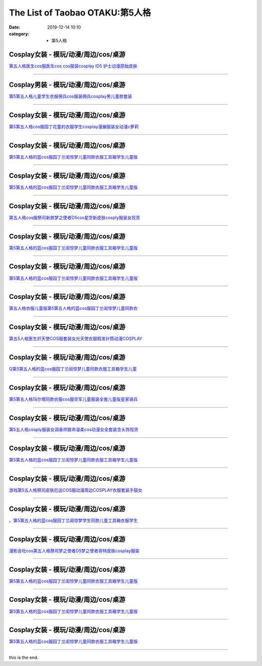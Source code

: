 The List of Taobao OTAKU:第5人格
#################################

:date: 2019-12-14 10:10
:category: + 第5人格

Cosplay女装 - 模玩/动漫/周边/cos/桌游
======================================================

.. image:: https://img.alicdn.com/bao/uploaded/i2/1959190889/O1CN01AWCx7D1IRCgDlKvsh_!!0-item_pic.jpg_300x300
   :alt: 第五人格医生cos服医生cos cos服装cosplay ID5 护士动漫原始皮肤

\ `第五人格医生cos服医生cos cos服装cosplay ID5 护士动漫原始皮肤 <//s.click.taobao.com/t?e=m%3D2%26s%3DWyTg8I0jfBgcQipKwQzePOeEDrYVVa64lwnaF1WLQxlyINtkUhsv0MWMlkrbEdI%2BgiAiJ5aFdrqbDNFqysmgm1%2BqIKQJ3JXRtMoTPL9YJHaTRAJy7E%2FdnkeSfk%2FNwBd41GPduzu4oNqSrZRioMyTCtzjEnKWiXEOotYzDcQ4SzJrgjAxE6YN4rvqGVCxGVrlECGFbEmW6rE%2Bt%2FWoUq%2FI12dvefvtgkwCIYULNg46oBA%3D&scm=null&pvid=100_11.229.171.229_34205_7091576324898638336&app_pvid=59590_11.132.118.141_515_1576324898634&ptl=floorId:2836;originalFloorId:2836;pvid:100_11.229.171.229_34205_7091576324898638336;app_pvid:59590_11.132.118.141_515_1576324898634&xId=ueuwxReMi9q2tJZG3PwyORagEXzPup64LunQsQqeGP2fZkgjYT5ggUumB0KFQfLg3Am9fX6g7gs2g5PZRIpSoM&union_lens=lensId%3A0b84768d_a5f0_16f04491f7e_44dd>`__

------------------------

Cosplay男装 - 模玩/动漫/周边/cos/桌游
======================================================

.. image:: https://img.alicdn.com/bao/uploaded/i2/2200712247234/O1CN01KBTNp123JDfBzuHlX_!!2200712247234.jpg_300x300
   :alt: 第5第五人格儿童学生衣服佣兵cos服装佣兵cosplay男儿童款套装

\ `第5第五人格儿童学生衣服佣兵cos服装佣兵cosplay男儿童款套装 <//s.click.taobao.com/t?e=m%3D2%26s%3DepkIFqU1DwMcQipKwQzePOeEDrYVVa64lwnaF1WLQxlyINtkUhsv0MWMlkrbEdI%2BgiAiJ5aFdrqbDNFqysmgm1%2BqIKQJ3JXRtMoTPL9YJHaTRAJy7E%2FdnkeSfk%2FNwBd41GPduzu4oNoHavl%2FAoKM%2FU2mtneGc3xxOemaFM5tHHZ4CTHdso7N%2BxINECFosrZX%2BnVJbCClvX%2FnSvC%2By5PIYWAhzz2m%2BqcqcSpj5qSCmbA%3D&scm=null&pvid=100_11.229.171.229_34205_7091576324898638336&app_pvid=59590_11.132.118.141_515_1576324898634&ptl=floorId:2836;originalFloorId:2836;pvid:100_11.229.171.229_34205_7091576324898638336;app_pvid:59590_11.132.118.141_515_1576324898634&xId=jJ9TdeeQAKiBIVBWGauoJzlVG9JOdh5B4JdLCaYdbwsIcSgOnQcmpbLRhlue2EXfv56Q5rz4H3t4DDhmjv0GnC&union_lens=lensId%3A0b84768d_a5f0_16f04491f7e_44de>`__

------------------------

Cosplay女装 - 模玩/动漫/周边/cos/桌游
======================================================

.. image:: https://img.alicdn.com/bao/uploaded/i2/2200712247234/O1CN01tqEEub23JDfALmLIg_!!2200712247234.jpg_300x300
   :alt: 第5第五人格cos服园丁花童的衣服学生cosplay漫展服装女动漫c萝莉

\ `第5第五人格cos服园丁花童的衣服学生cosplay漫展服装女动漫c萝莉 <//s.click.taobao.com/t?e=m%3D2%26s%3DbbnckkYpnPEcQipKwQzePOeEDrYVVa64lwnaF1WLQxlyINtkUhsv0MWMlkrbEdI%2BgiAiJ5aFdrqbDNFqysmgm1%2BqIKQJ3JXRtMoTPL9YJHaTRAJy7E%2FdnkeSfk%2FNwBd41GPduzu4oNoHavl%2FAoKM%2FU2mtneGc3xxOemaFM5tHHZ4CTHdso7N%2BxINECFosrZX2aoP2YkPoJKEfAN7zMpC%2FmAhzz2m%2BqcqcSpj5qSCmbA%3D&scm=null&pvid=100_11.229.171.229_34205_7091576324898638336&app_pvid=59590_11.132.118.141_515_1576324898634&ptl=floorId:2836;originalFloorId:2836;pvid:100_11.229.171.229_34205_7091576324898638336;app_pvid:59590_11.132.118.141_515_1576324898634&xId=J71BH5SCiP5cKEACEKxFUbkndShPw6zul3JlYOqBeNSevMz5vgc5jukBcmLxB6CZ7pgMmu1qAOL9Tm9m7TdIr&union_lens=lensId%3A0b84768d_a5f0_16f04491f7e_44df>`__

------------------------

Cosplay女装 - 模玩/动漫/周边/cos/桌游
======================================================

.. image:: https://img.alicdn.com/bao/uploaded/i1/1816676792/O1CN01x69o7Q202meSeEPnr_!!0-item_pic.jpg_300x300
   :alt: 第5第五人格的蓝cos服园丁兰闺惊梦儿童同款衣服工具箱学生儿童版

\ `第5第五人格的蓝cos服园丁兰闺惊梦儿童同款衣服工具箱学生儿童版 <//s.click.taobao.com/t?e=m%3D2%26s%3DlVWm%2F6NVjS8cQipKwQzePOeEDrYVVa64r4ll3HtqqoxyINtkUhsv0MWMlkrbEdI%2BgiAiJ5aFdrqbDNFqysmgm1%2BqIKQJ3JXRtMoTPL9YJHaTRAJy7E%2FdnkeSfk%2FNwBd41GPduzu4oNrC3bUZTFvzLlaI8NBAyToootYzDcQ4SzIk3ajAyOG5%2FJEFJbIogejmjWG4a7fMAyo1oAmrGUrfKrB76KjGHy1%2FxiXvDf8DaRs%3D&scm=null&pvid=100_11.229.171.229_34205_7091576324898638336&app_pvid=59590_11.132.118.141_515_1576324898634&ptl=floorId:2836;originalFloorId:2836;pvid:100_11.229.171.229_34205_7091576324898638336;app_pvid:59590_11.132.118.141_515_1576324898634&xId=CN2UfAPNInZtriMu1XcVF6yORLcdCgbi9Ap53RVpuTbXDthKBcqFOBzsV8Bus47EnUSpNx0HrD264r43bQHWUf&union_lens=lensId%3A0b84768d_a5f0_16f04491f7e_44e0>`__

------------------------

Cosplay女装 - 模玩/动漫/周边/cos/桌游
======================================================

.. image:: https://img.alicdn.com/bao/uploaded/i3/2206366676491/O1CN01V8DEM91xovPvgZ0xn_!!2206366676491.jpg_300x300
   :alt: 第5第五人格的蓝cos服园丁兰闺惊梦儿童同款衣服工具箱学生儿童版

\ `第5第五人格的蓝cos服园丁兰闺惊梦儿童同款衣服工具箱学生儿童版 <//s.click.taobao.com/t?e=m%3D2%26s%3DxdpxXKs5OmMcQipKwQzePOeEDrYVVa64lwnaF1WLQxlyINtkUhsv0MWMlkrbEdI%2BgiAiJ5aFdrqbDNFqysmgm1%2BqIKQJ3JXRtMoTPL9YJHaTRAJy7E%2FdnkeSfk%2FNwBd41GPduzu4oNpaieb2Yi8bh1HveckdlaCMOemaFM5tHHZ4CTHdso7N%2B6v%2BPg2xkvAjb1LRUqWpMy8zahalcZ3M9mAhzz2m%2BqcqcSpj5qSCmbA%3D&scm=null&pvid=100_11.229.171.229_34205_7091576324898638336&app_pvid=59590_11.132.118.141_515_1576324898634&ptl=floorId:2836;originalFloorId:2836;pvid:100_11.229.171.229_34205_7091576324898638336;app_pvid:59590_11.132.118.141_515_1576324898634&xId=PzaY6RGuXxtxnGNcxq1drbBHwsgW3u0fbjlJe5L7Dq0akFRGKI2Ux2Pee1cUQLZj6lkUpdBQilNac5v6lke00p&union_lens=lensId%3A0b84768d_a5f0_16f04491f7e_44e1>`__

------------------------

Cosplay女装 - 模玩/动漫/周边/cos/桌游
======================================================

.. image:: https://img.alicdn.com/bao/uploaded/i4/2200738548914/O1CN01gNznh82Fif6RJn4Ti_!!0-item_pic.jpg_300x300
   :alt: 第五人格cos服祭司新款梦之使者D5cos星空新皮肤cosply服装女现货

\ `第五人格cos服祭司新款梦之使者D5cos星空新皮肤cosply服装女现货 <//s.click.taobao.com/t?e=m%3D2%26s%3DgNS1FxO9EuQcQipKwQzePOeEDrYVVa64lwnaF1WLQxlyINtkUhsv0MWMlkrbEdI%2BgiAiJ5aFdrqbDNFqysmgm1%2BqIKQJ3JXRtMoTPL9YJHaTRAJy7E%2FdnkeSfk%2FNwBd41GPduzu4oNoHavl%2FAoKM%2Fe3955DH2LXdOemaFM5tHHZIVEiHQ62N5LVgCn4cffwi0bHwM5Iw9YXhe%2F2BSERtIjM%2FozdaZ9tiZ295%2B%2B2CTAIhhQs2DjqgEA%3D%3D&scm=null&pvid=100_11.229.171.229_34205_7091576324898638336&app_pvid=59590_11.132.118.141_515_1576324898634&ptl=floorId:2836;originalFloorId:2836;pvid:100_11.229.171.229_34205_7091576324898638336;app_pvid:59590_11.132.118.141_515_1576324898634&xId=2j8SyqjKrGdxGEOHGMLsaTk4oG83Uv0CBnNidxMDMs8K1aOTxNp3WdsosT504XO5Tr2ghmDNKaFmVxHi6eo42h&union_lens=lensId%3A0b84768d_a5f0_16f04491f7e_44e2>`__

------------------------

Cosplay女装 - 模玩/动漫/周边/cos/桌游
======================================================

.. image:: https://img.alicdn.com/bao/uploaded/i1/2206579691804/O1CN01WKzIHc1PCH4beiL4X_!!0-item_pic.jpg_300x300
   :alt: 第5第五人格的蓝cos服园丁兰闺惊梦儿童同款衣服工具箱学生儿童版

\ `第5第五人格的蓝cos服园丁兰闺惊梦儿童同款衣服工具箱学生儿童版 <//s.click.taobao.com/t?e=m%3D2%26s%3D%2F3x4lMQ%2FmWkcQipKwQzePOeEDrYVVa64lwnaF1WLQxlyINtkUhsv0MWMlkrbEdI%2BgiAiJ5aFdrqbDNFqysmgm1%2BqIKQJ3JXRtMoTPL9YJHaTRAJy7E%2FdnkeSfk%2FNwBd41GPduzu4oNpunXGWDJigAdF45xgvC%2BlXOemaFM5tHHZ4CTHdso7N%2B6v%2BPg2xkvAjHMebxrIQlhWBfiYbG9uObWAhzz2m%2BqcqcSpj5qSCmbA%3D&scm=null&pvid=100_11.229.171.229_34205_7091576324898638336&app_pvid=59590_11.132.118.141_515_1576324898634&ptl=floorId:2836;originalFloorId:2836;pvid:100_11.229.171.229_34205_7091576324898638336;app_pvid:59590_11.132.118.141_515_1576324898634&xId=zIe7j81X6WoXLlhC7hN3ORKaUkhyixNpVt2yEutjTdlqKxH6td9IMnVFUJoepXXStGTBRNM29wvoPJelSKppBL&union_lens=lensId%3A0b84768d_a5f0_16f04491f7e_44e3>`__

------------------------

Cosplay女装 - 模玩/动漫/周边/cos/桌游
======================================================

.. image:: https://img.alicdn.com/bao/uploaded/i1/2282820798/O1CN01DzMMIs1HlWctka7RW_!!2282820798.jpg_300x300
   :alt: 第5第五人格的蓝cos服园丁兰闺惊梦儿童同款衣服工具箱学生儿童版

\ `第5第五人格的蓝cos服园丁兰闺惊梦儿童同款衣服工具箱学生儿童版 <//s.click.taobao.com/t?e=m%3D2%26s%3Dp0eDU%2BSUHLwcQipKwQzePOeEDrYVVa64lwnaF1WLQxlyINtkUhsv0MWMlkrbEdI%2BgiAiJ5aFdrqbDNFqysmgm1%2BqIKQJ3JXRtMoTPL9YJHaTRAJy7E%2FdnkeSfk%2FNwBd41GPduzu4oNqfkXNcWzzh8H7MQUBeXES1otYzDcQ4SzIk3ajAyOG5%2FIDrSBUlc2JDzB4lGSr3hl01oAmrGUrfKrB76KjGHy1%2FxiXvDf8DaRs%3D&scm=null&pvid=100_11.229.171.229_34205_7091576324898638336&app_pvid=59590_11.132.118.141_515_1576324898634&ptl=floorId:2836;originalFloorId:2836;pvid:100_11.229.171.229_34205_7091576324898638336;app_pvid:59590_11.132.118.141_515_1576324898634&xId=7le98izVnBLpx73X2W8UAQqjjc2XZv2jSPSZXSqng0hZfTbAwG8yZg6d6dUdwC2QX0R8wFGtVpVVBBw2FZY83y&union_lens=lensId%3A0b84768d_a5f0_16f04491f7e_44e4>`__

------------------------

Cosplay女装 - 模玩/动漫/周边/cos/桌游
======================================================

.. image:: https://img.alicdn.com/bao/uploaded/i3/2201434143244/O1CN01ZB1aOg1ZpnPJivqr9_!!0-item_pic.jpg_300x300
   :alt: 第五人格衣服儿童版第5第五人格的蓝cos服园丁兰闺惊梦儿童同款衣

\ `第五人格衣服儿童版第5第五人格的蓝cos服园丁兰闺惊梦儿童同款衣 <//s.click.taobao.com/t?e=m%3D2%26s%3DLQJdNcDaRgIcQipKwQzePOeEDrYVVa64lwnaF1WLQxlyINtkUhsv0MWMlkrbEdI%2BgiAiJ5aFdrqbDNFqysmgm1%2BqIKQJ3JXRtMoTPL9YJHaTRAJy7E%2FdnkeSfk%2FNwBd41GPduzu4oNpRt5tchuRyAPLmF1OZLIEiOemaFM5tHHZ4CTHdso7N%2B6v%2BPg2xkvAjj9Zrw4JcIXq2dRy%2FEt4LGWAhzz2m%2BqcqcSpj5qSCmbA%3D&scm=null&pvid=100_11.229.171.229_34205_7091576324898638336&app_pvid=59590_11.132.118.141_515_1576324898634&ptl=floorId:2836;originalFloorId:2836;pvid:100_11.229.171.229_34205_7091576324898638336;app_pvid:59590_11.132.118.141_515_1576324898634&xId=EIAxZ0hBtnf7cjCkNqKTUTBL0BIRc7wntbaBjgLOmzEpPsSxX3tTnu12FF9VIXzoAtVZoVcJ11PtFMyqDto7vu&union_lens=lensId%3A0b84768d_a5f0_16f04491f7e_44e5>`__

------------------------

Cosplay女装 - 模玩/动漫/周边/cos/桌游
======================================================

.. image:: https://img.alicdn.com/bao/uploaded/i1/3866036370/O1CN01f91ZFk1wvVW7CkRli_!!3866036370-0-pixelsss.jpg_300x300
   :alt: 第五5人格医生炽天使COS服套装女光天使衣服假发针筒动漫COSPLAY

\ `第五5人格医生炽天使COS服套装女光天使衣服假发针筒动漫COSPLAY <//s.click.taobao.com/t?e=m%3D2%26s%3DqIghbc5Ue9AcQipKwQzePOeEDrYVVa64lwnaF1WLQxlyINtkUhsv0MWMlkrbEdI%2BgiAiJ5aFdrqbDNFqysmgm1%2BqIKQJ3JXRtMoTPL9YJHaTRAJy7E%2FdnkeSfk%2FNwBd41GPduzu4oNqDk3G748%2BjIlQxPsM25OUgotYzDcQ4SzJrgjAxE6YN4til6G8YbNH%2BX9FaiiCCmVu52UYuFJqV52dvefvtgkwCIYULNg46oBA%3D&scm=null&pvid=100_11.229.171.229_34205_7091576324898638336&app_pvid=59590_11.132.118.141_515_1576324898634&ptl=floorId:2836;originalFloorId:2836;pvid:100_11.229.171.229_34205_7091576324898638336;app_pvid:59590_11.132.118.141_515_1576324898634&xId=iaAQXIGjyEtQQzTI97gxpc0Dd8HB4SU0n7kiHlDqLqWQaI76s201rctjtwpk9ZHwUR79ooRQkWxgv2EmNaQ1Gz&union_lens=lensId%3A0b84768d_a5f0_16f04491f7e_44e6>`__

------------------------

Cosplay女装 - 模玩/动漫/周边/cos/桌游
======================================================

.. image:: https://img.alicdn.com/bao/uploaded/i4/322119848/O1CN01ZfpbGY2McR1WsYMRn_!!322119848.jpg_300x300
   :alt: Q第5第五人格的蓝cos服园丁兰闺惊梦儿童同款衣服工具箱学生儿童

\ `Q第5第五人格的蓝cos服园丁兰闺惊梦儿童同款衣服工具箱学生儿童 <//s.click.taobao.com/t?e=m%3D2%26s%3D1LWJc%2BmsiRgcQipKwQzePOeEDrYVVa64lwnaF1WLQxlyINtkUhsv0MWMlkrbEdI%2BgiAiJ5aFdrqbDNFqysmgm1%2BqIKQJ3JXRtMoTPL9YJHaTRAJy7E%2FdnkeSfk%2FNwBd41GPduzu4oNqDRGAa6js4oODCGmyOcV4MC2TKqEFvn7gehppSckYlU2FVkXi3gzLKMGN1SaW%2Fyqcxebsy0ItuULsCD7VDBVy3omfkDJRs%2BhU%3D&scm=null&pvid=100_11.229.171.229_34205_7091576324898638336&app_pvid=59590_11.132.118.141_515_1576324898634&ptl=floorId:2836;originalFloorId:2836;pvid:100_11.229.171.229_34205_7091576324898638336;app_pvid:59590_11.132.118.141_515_1576324898634&xId=yBkvQsMxds6ayqVGFfHl9RIsrZxaW1toRWJJiacK18Wb8VcqMF6y9qazmAml4TZG0gqWviYMplxmuIJ6hSxqXc&union_lens=lensId%3A0b84768d_a5f0_16f04491f7e_44e7>`__

------------------------

Cosplay女装 - 模玩/动漫/周边/cos/桌游
======================================================

.. image:: https://img.alicdn.com/bao/uploaded/i2/2200568722069/O1CN01I9oqf21R9e22Vyh42_!!2200568722069.jpg_300x300
   :alt: 第5第五人格玛尔塔同款衣服cos服空军儿童服装全套儿童版皇家骑兵

\ `第5第五人格玛尔塔同款衣服cos服空军儿童服装全套儿童版皇家骑兵 <//s.click.taobao.com/t?e=m%3D2%26s%3DMMeyPaQl3BscQipKwQzePOeEDrYVVa64lwnaF1WLQxlyINtkUhsv0MWMlkrbEdI%2BgiAiJ5aFdrqbDNFqysmgm1%2BqIKQJ3JXRtMoTPL9YJHaTRAJy7E%2FdnkeSfk%2FNwBd41GPduzu4oNomyt3wsDoPjH9jTg%2BD7S0OOemaFM5tHHZ4CTHdso7N%2B6v%2BPg2xkvAjeK6eE8Au8tll0IobicYLFWAhzz2m%2BqcqcSpj5qSCmbA%3D&scm=null&pvid=100_11.229.171.229_34205_7091576324898638336&app_pvid=59590_11.132.118.141_515_1576324898634&ptl=floorId:2836;originalFloorId:2836;pvid:100_11.229.171.229_34205_7091576324898638336;app_pvid:59590_11.132.118.141_515_1576324898634&xId=d7kbeoVnrzvgkENFLJOERrvOwC1ILGOJuYlCAqfSpdnx5V7qkS9yUrbaNWU0ADQNYUuFhD8u4tKSnapNrHdcF0&union_lens=lensId%3A0b84768d_a5f0_16f04491f7e_44e8>`__

------------------------

Cosplay女装 - 模玩/动漫/周边/cos/桌游
======================================================

.. image:: https://img.alicdn.com/bao/uploaded/i1/2200738548914/O1CN01PDk4l52Fif6OYlBMq_!!0-item_pic.jpg_300x300
   :alt: 第5五人格cosply服装女调香师致命温柔cos动漫女全套装含头饰现货

\ `第5五人格cosply服装女调香师致命温柔cos动漫女全套装含头饰现货 <//s.click.taobao.com/t?e=m%3D2%26s%3DKW%2B8bKTJxF4cQipKwQzePOeEDrYVVa64lwnaF1WLQxlyINtkUhsv0MWMlkrbEdI%2BgiAiJ5aFdrqbDNFqysmgm1%2BqIKQJ3JXRtMoTPL9YJHaTRAJy7E%2FdnkeSfk%2FNwBd41GPduzu4oNoHavl%2FAoKM%2Fe3955DH2LXdOemaFM5tHHZIVEiHQ62N5LVgCn4cffwi0bHwM5Iw9YUTdv2hnL1d7bKKjRmFCTSdZ295%2B%2B2CTAIhhQs2DjqgEA%3D%3D&scm=null&pvid=100_11.229.171.229_34205_7091576324898638336&app_pvid=59590_11.132.118.141_515_1576324898634&ptl=floorId:2836;originalFloorId:2836;pvid:100_11.229.171.229_34205_7091576324898638336;app_pvid:59590_11.132.118.141_515_1576324898634&xId=1CaTogFvWxuv5E86gzQ4pupC0Z2PaaqODq3d5uIS6allJhG8eSZ3maRo4RjVLbuxVJ23RrN2CxzQnREYIqaDXC&union_lens=lensId%3A0b84768d_a5f0_16f04491f7e_44e9>`__

------------------------

Cosplay女装 - 模玩/动漫/周边/cos/桌游
======================================================

.. image:: https://img.alicdn.com/bao/uploaded/i2/2206604298526/O1CN01DIJWby2CqxQfgVU0p_!!0-item_pic.jpg_300x300
   :alt: 第5第五人格的蓝cos服园丁兰闺惊梦儿童同款衣服工具箱学生儿童版

\ `第5第五人格的蓝cos服园丁兰闺惊梦儿童同款衣服工具箱学生儿童版 <//s.click.taobao.com/t?e=m%3D2%26s%3DtvG57rnF9wwcQipKwQzePOeEDrYVVa64lwnaF1WLQxlyINtkUhsv0MWMlkrbEdI%2BgiAiJ5aFdrqbDNFqysmgm1%2BqIKQJ3JXRtMoTPL9YJHaTRAJy7E%2FdnkeSfk%2FNwBd41GPduzu4oNqbvimWzxqcUZW8%2BOZNSoUUOemaFM5tHHZ4CTHdso7N%2B6v%2BPg2xkvAjMeKOSWU%2B6LK8ByuoqNuRlWAhzz2m%2BqcqcSpj5qSCmbA%3D&scm=null&pvid=100_11.229.171.229_34205_7091576324898638336&app_pvid=59590_11.132.118.141_515_1576324898634&ptl=floorId:2836;originalFloorId:2836;pvid:100_11.229.171.229_34205_7091576324898638336;app_pvid:59590_11.132.118.141_515_1576324898634&xId=2ucLysSOdk3On32EoEdVb8igMNVX2pRWuE4yOMa5kMy2FFPWA3cCuTXDy4NXWHeI0d7aFgXyKgjy9rhxn99iMc&union_lens=lensId%3A0b84768d_a5f0_16f04491f7e_44ea>`__

------------------------

Cosplay女装 - 模玩/动漫/周边/cos/桌游
======================================================

.. image:: https://img.alicdn.com/bao/uploaded/i1/3866036370/O1CN01Xw0KOL1wvVW2dTJu2_!!3866036370-0-pixelsss.jpg_300x300
   :alt: 游戏第5五人格祭司皮肤厄运COS服动漫周边COSPLAY衣服套装手鼓女

\ `游戏第5五人格祭司皮肤厄运COS服动漫周边COSPLAY衣服套装手鼓女 <//s.click.taobao.com/t?e=m%3D2%26s%3DKxjI96jt8GYcQipKwQzePOeEDrYVVa64lwnaF1WLQxlyINtkUhsv0MWMlkrbEdI%2BgiAiJ5aFdrqbDNFqysmgm1%2BqIKQJ3JXRtMoTPL9YJHaTRAJy7E%2FdnkeSfk%2FNwBd41GPduzu4oNqDk3G748%2BjIlQxPsM25OUgotYzDcQ4SzJrgjAxE6YN4iHEdUBcCdgWBJ5vcBUoQxczP6M3WmfbYmdvefvtgkwCIYULNg46oBA%3D&scm=null&pvid=100_11.229.171.229_34205_7091576324898638336&app_pvid=59590_11.132.118.141_515_1576324898634&ptl=floorId:2836;originalFloorId:2836;pvid:100_11.229.171.229_34205_7091576324898638336;app_pvid:59590_11.132.118.141_515_1576324898634&xId=T4DTE2bVSkqDDxHVXcRf3FhP81sTkG1xaccf1rHbB7v77rqLmuP707ufuQkuH6butguZSGw2EFIemPdRTHKanz&union_lens=lensId%3A0b84768d_a5f0_16f04491f7e_44eb>`__

------------------------

Cosplay女装 - 模玩/动漫/周边/cos/桌游
======================================================

.. image:: https://img.alicdn.com/bao/uploaded/i4/2202598101901/O1CN01n5hioB1PuhU9kcwPo_!!2202598101901.jpg_300x300
   :alt: 。第5第五人格的蓝cos服园丁兰闺惊梦学生同款儿童工具箱衣服学生

\ `。第5第五人格的蓝cos服园丁兰闺惊梦学生同款儿童工具箱衣服学生 <//s.click.taobao.com/t?e=m%3D2%26s%3DR3I2ZkCSHxQcQipKwQzePOeEDrYVVa64lwnaF1WLQxlyINtkUhsv0MWMlkrbEdI%2BgiAiJ5aFdrqbDNFqysmgm1%2BqIKQJ3JXRtMoTPL9YJHaTRAJy7E%2FdnkeSfk%2FNwBd41GPduzu4oNrlEIT11QXzPra3SRTgLr9WOemaFM5tHHYxZyjQcbVDhcnjRDTsxzJ6blBcgNmufjMJ7sN87FFDoGFPWxrzhXeaL33lFJev%2B6Q%3D&scm=null&pvid=100_11.229.171.229_34205_7091576324898638336&app_pvid=59590_11.132.118.141_515_1576324898634&ptl=floorId:2836;originalFloorId:2836;pvid:100_11.229.171.229_34205_7091576324898638336;app_pvid:59590_11.132.118.141_515_1576324898634&xId=73CqQHMWcGDcUEp8PrTYNmsdMmjUOfXYRKa9cIOaU95yHe7V5x9gMd9QTH28W3vS4ooJOW5scDOlwcnI6BZzen&union_lens=lensId%3A0b84768d_a5f0_16f04491f7f_44ec>`__

------------------------

Cosplay女装 - 模玩/动漫/周边/cos/桌游
======================================================

.. image:: https://img.alicdn.com/bao/uploaded/i1/3308637110/O1CN01RT4fNz22OQZKOF92Z_!!3308637110.jpg_300x300
   :alt: 漫影会社cos第五人格祭司梦之使者D5梦之使者哥特皮肤cosplay服装

\ `漫影会社cos第五人格祭司梦之使者D5梦之使者哥特皮肤cosplay服装 <//s.click.taobao.com/t?e=m%3D2%26s%3DZQaAQgcw1GgcQipKwQzePOeEDrYVVa64lwnaF1WLQxlyINtkUhsv0MWMlkrbEdI%2BgiAiJ5aFdrqbDNFqysmgm1%2BqIKQJ3JXRtMoTPL9YJHaTRAJy7E%2FdnkeSfk%2FNwBd41GPduzu4oNrBWaNtOs4AoDdflGNkJ%2BACotYzDcQ4SzIk3ajAyOG5%2FFyhtROxOBUMptuGXeXzUx41oAmrGUrfKrB76KjGHy1%2FxiXvDf8DaRs%3D&scm=null&pvid=100_11.229.171.229_34205_7091576324898638336&app_pvid=59590_11.132.118.141_515_1576324898634&ptl=floorId:2836;originalFloorId:2836;pvid:100_11.229.171.229_34205_7091576324898638336;app_pvid:59590_11.132.118.141_515_1576324898634&xId=oX8aV40w5OXtMJNIix7fmYYazTUQPtzB2TBRDkOcaSKJ3vZbO9KOk5fkIQvW67lz6qHuhibRgVKOZD0zXyeGVh&union_lens=lensId%3A0b84768d_a5f0_16f04491f7f_44ed>`__

------------------------

Cosplay女装 - 模玩/动漫/周边/cos/桌游
======================================================

.. image:: https://img.alicdn.com/bao/uploaded/i4/2206726362358/O1CN01Zs2LHr1TI0UtTQZIf_!!0-item_pic.jpg_300x300
   :alt: 第5第五人格的蓝cos服园丁兰闺惊梦儿童同款衣服工具箱学生儿童版

\ `第5第五人格的蓝cos服园丁兰闺惊梦儿童同款衣服工具箱学生儿童版 <//s.click.taobao.com/t?e=m%3D2%26s%3Dc%2B8KR%2Bhpv9UcQipKwQzePOeEDrYVVa64lwnaF1WLQxlyINtkUhsv0MWMlkrbEdI%2BgiAiJ5aFdrqbDNFqysmgm1%2BqIKQJ3JXRtMoTPL9YJHaTRAJy7E%2FdnkeSfk%2FNwBd41GPduzu4oNrg%2BvVPtZxVhz7Qqnnt7u07OemaFM5tHHZ4CTHdso7N%2B6v%2BPg2xkvAjRqtOgBCbKQHX%2BldrrYbXcmAhzz2m%2BqcqcSpj5qSCmbA%3D&scm=null&pvid=100_11.229.171.229_34205_7091576324898638336&app_pvid=59590_11.132.118.141_515_1576324898634&ptl=floorId:2836;originalFloorId:2836;pvid:100_11.229.171.229_34205_7091576324898638336;app_pvid:59590_11.132.118.141_515_1576324898634&xId=LKRxxqlpTtOX2V1Je99lXgPuSR8iRPH9XQIXOfUfwWVy5jZ13hesnmUVf0DJdw966EhBpE0thi6qp3Z3BHdsYY&union_lens=lensId%3A0b84768d_a5f0_16f04491f7f_44ee>`__

------------------------

Cosplay女装 - 模玩/动漫/周边/cos/桌游
======================================================

.. image:: https://img.alicdn.com/bao/uploaded/i4/2852306028/O1CN01fdQlVO1uOs1oNEEwM_!!2-item_pic.png_300x300
   :alt: 第5第五人格的蓝cos服园丁兰闺惊梦儿童同款衣服工具箱学生儿童版

\ `第5第五人格的蓝cos服园丁兰闺惊梦儿童同款衣服工具箱学生儿童版 <//s.click.taobao.com/t?e=m%3D2%26s%3DoGg1ashjndUcQipKwQzePOeEDrYVVa64lwnaF1WLQxlyINtkUhsv0MWMlkrbEdI%2BgiAiJ5aFdrqbDNFqysmgm1%2BqIKQJ3JXRtMoTPL9YJHaTRAJy7E%2FdnkeSfk%2FNwBd41GPduzu4oNp6dtuJa3k2VTV1rPF%2FjBr6otYzDcQ4SzIk3ajAyOG5%2FJZ%2BHj3Y%2FodWcW8cUDDvm5I1oAmrGUrfKrB76KjGHy1%2FxiXvDf8DaRs%3D&scm=null&pvid=100_11.229.171.229_34205_7091576324898638336&app_pvid=59590_11.132.118.141_515_1576324898634&ptl=floorId:2836;originalFloorId:2836;pvid:100_11.229.171.229_34205_7091576324898638336;app_pvid:59590_11.132.118.141_515_1576324898634&xId=P8Ztk44vFQaLacaxNneeiA60uMJOOFDu2W3sGmpZ5IzBLESzM73Ajop7EOJ38In3856t6XQIARUteYcEOopkty&union_lens=lensId%3A0b84768d_a5f0_16f04491f7f_44ef>`__

------------------------

Cosplay女装 - 模玩/动漫/周边/cos/桌游
======================================================

.. image:: https://img.alicdn.com/bao/uploaded/i3/2200779278858/O1CN01BR9ycw2FJ0vT22Lav_!!0-item_pic.jpg_300x300
   :alt: 第5第五人格的蓝cos服园丁兰闺惊梦儿童同款衣服工具箱学生儿童版

\ `第5第五人格的蓝cos服园丁兰闺惊梦儿童同款衣服工具箱学生儿童版 <//s.click.taobao.com/t?e=m%3D2%26s%3DSTTEkHcskTscQipKwQzePOeEDrYVVa64lwnaF1WLQxlyINtkUhsv0MWMlkrbEdI%2BgiAiJ5aFdrqbDNFqysmgm1%2BqIKQJ3JXRtMoTPL9YJHaTRAJy7E%2FdnkeSfk%2FNwBd41GPduzu4oNoHavl%2FAoKM%2Ff%2Fyd7ek9u5AOemaFM5tHHZ4CTHdso7N%2B6v%2BPg2xkvAjNLuPtz2%2FGUCVqNEeiSomjmAhzz2m%2BqcqcSpj5qSCmbA%3D&scm=null&pvid=100_11.229.171.229_34205_7091576324898638336&app_pvid=59590_11.132.118.141_515_1576324898634&ptl=floorId:2836;originalFloorId:2836;pvid:100_11.229.171.229_34205_7091576324898638336;app_pvid:59590_11.132.118.141_515_1576324898634&xId=UF2XL20b0Bp8Mdmb4LtJy2GVZ4fnDy9h8FzYXN8SR4uTJO3ppENqgXIQCZv28nWcR0ZlVtBmTwZuOWRHHRtt1K&union_lens=lensId%3A0b84768d_a5f0_16f04491f7f_44f0>`__

------------------------

this is the end.